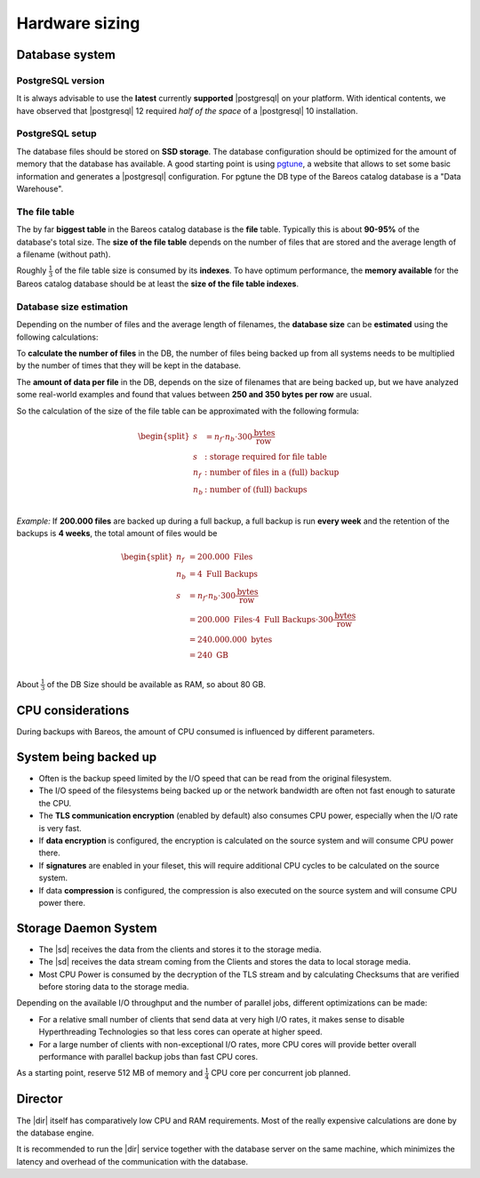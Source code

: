 
Hardware sizing
===============

Database system
---------------

PostgreSQL version
~~~~~~~~~~~~~~~~~~

It is always advisable to use the **latest** currently **supported** |postgresql| on your platform.  With identical contents, we have observed that |postgresql| 12 required *half of the space* of a |postgresql| 10 installation.

PostgreSQL setup
~~~~~~~~~~~~~~~~

The database files should be stored on **SSD storage**.
The database configuration should be optimized for the amount of memory that the database has available.
A good starting point is using `pgtune <https://pgtune.leopard.in.ua/>`_, a website that allows to set some basic information and generates a |postgresql| configuration.
For pgtune the DB type of the Bareos catalog  database is a "Data Warehouse".


The file table
~~~~~~~~~~~~~~

The by far **biggest table** in the Bareos catalog database is the **file** table.
Typically this is about **90-95%** of the database's total size.
The **size of the file table** depends on the number of files that are stored and the average length of a filename (without path).

Roughly :math:`\frac{1}{3}` of the file table size is consumed by its **indexes**.
To have optimum performance, the **memory available** for the Bareos catalog database should be at least the **size of the file table indexes**.

Database size estimation
~~~~~~~~~~~~~~~~~~~~~~~~

Depending on the number of files and the average length of filenames, the **database size** can be **estimated** using the following calculations:

To **calculate the number of files** in the DB, the number of files being backed up from all systems needs to be multiplied by the number of times that they will be kept in the database.

The **amount of data per file** in the DB, depends on the size of filenames that are being backed up, but we have analyzed some real-world examples and found that values between **250 and 350 bytes per row** are usual.

So the calculation of the size of the file table can be approximated with the following formula:

.. math::
   \begin{split}
   s &= n_f \cdot n_b \cdot 300 \frac{\mbox{bytes}}{\mbox{row}} \\
   s &: \mbox{storage required for file table} \\
   n_f &: \mbox{number of files in a (full) backup} \\
   n_b &: \mbox{number of (full) backups} \\
   \end{split}

*Example:* If **200.000 files** are backed up during a full backup, a full backup is run **every week** and the retention of the backups is **4 weeks**, the total amount of files would be

.. math::
   \begin{split}
   n_f &= 200.000\ \mbox{Files} \\
   n_b &= 4\ \mbox{Full Backups} \\
   s &= n_f \cdot n_b \cdot 300 \frac{\mbox{bytes}}{\mbox{row}} \\
     &= 200.000\ \mbox{Files} \cdot 4\ \mbox{Full Backups} \cdot 300 \frac{\mbox{bytes}}{\mbox{row}} \\
     &= 240.000.000\ \mbox{bytes} \\
     &= 240\ \mbox{GB} \\
   \end{split}

About :math:`\frac{1}{3}` of the DB Size should be available as RAM, so about 80 GB.


CPU considerations
------------------

During backups with Bareos, the amount of CPU consumed is influenced by different parameters.

System being backed up
----------------------

* Often is the backup speed limited by the I/O speed that can be read from the original filesystem.
* The I/O speed of the filesystems being backed up or the network bandwidth are often not fast enough to saturate the CPU.
* The **TLS communication encryption** (enabled by default) also consumes CPU power, especially when the I/O rate is very fast.
* If **data encryption** is configured, the encryption is calculated on the source system and will consume CPU power there.
* If **signatures** are enabled in your fileset, this will require additional CPU cycles to be calculated on the source system.
* If data **compression** is configured, the compression is also executed on the source system and will consume CPU power there.

Storage Daemon System
---------------------

* The |sd| receives the data from the clients and stores it to the storage media.
* The |sd| receives the data stream coming from the Clients and  stores the data to local storage media.
* Most CPU Power is consumed by the decryption of the TLS stream and by calculating Checksums that are verified before storing data to the storage media.

Depending on the available I/O throughput and the number of parallel jobs, different optimizations can be made:

* For a relative small number of clients that send data at very high I/O rates, it makes sense to disable Hyperthreading Technologies so that less cores can operate at higher speed.
* For a large number of clients with non-exceptional I/O rates, more CPU cores will provide better overall performance with parallel backup jobs than fast CPU cores.

As a starting point, reserve 512 MB of memory and :math:`\frac{1}{4}` CPU core per concurrent job planned.

Director
--------

The |dir| itself has comparatively low CPU and RAM requirements.
Most of the really expensive calculations are done by the database engine.

It is recommended to run the |dir| service together with the database server on the same machine, which minimizes the latency and overhead of the communication with the database.
